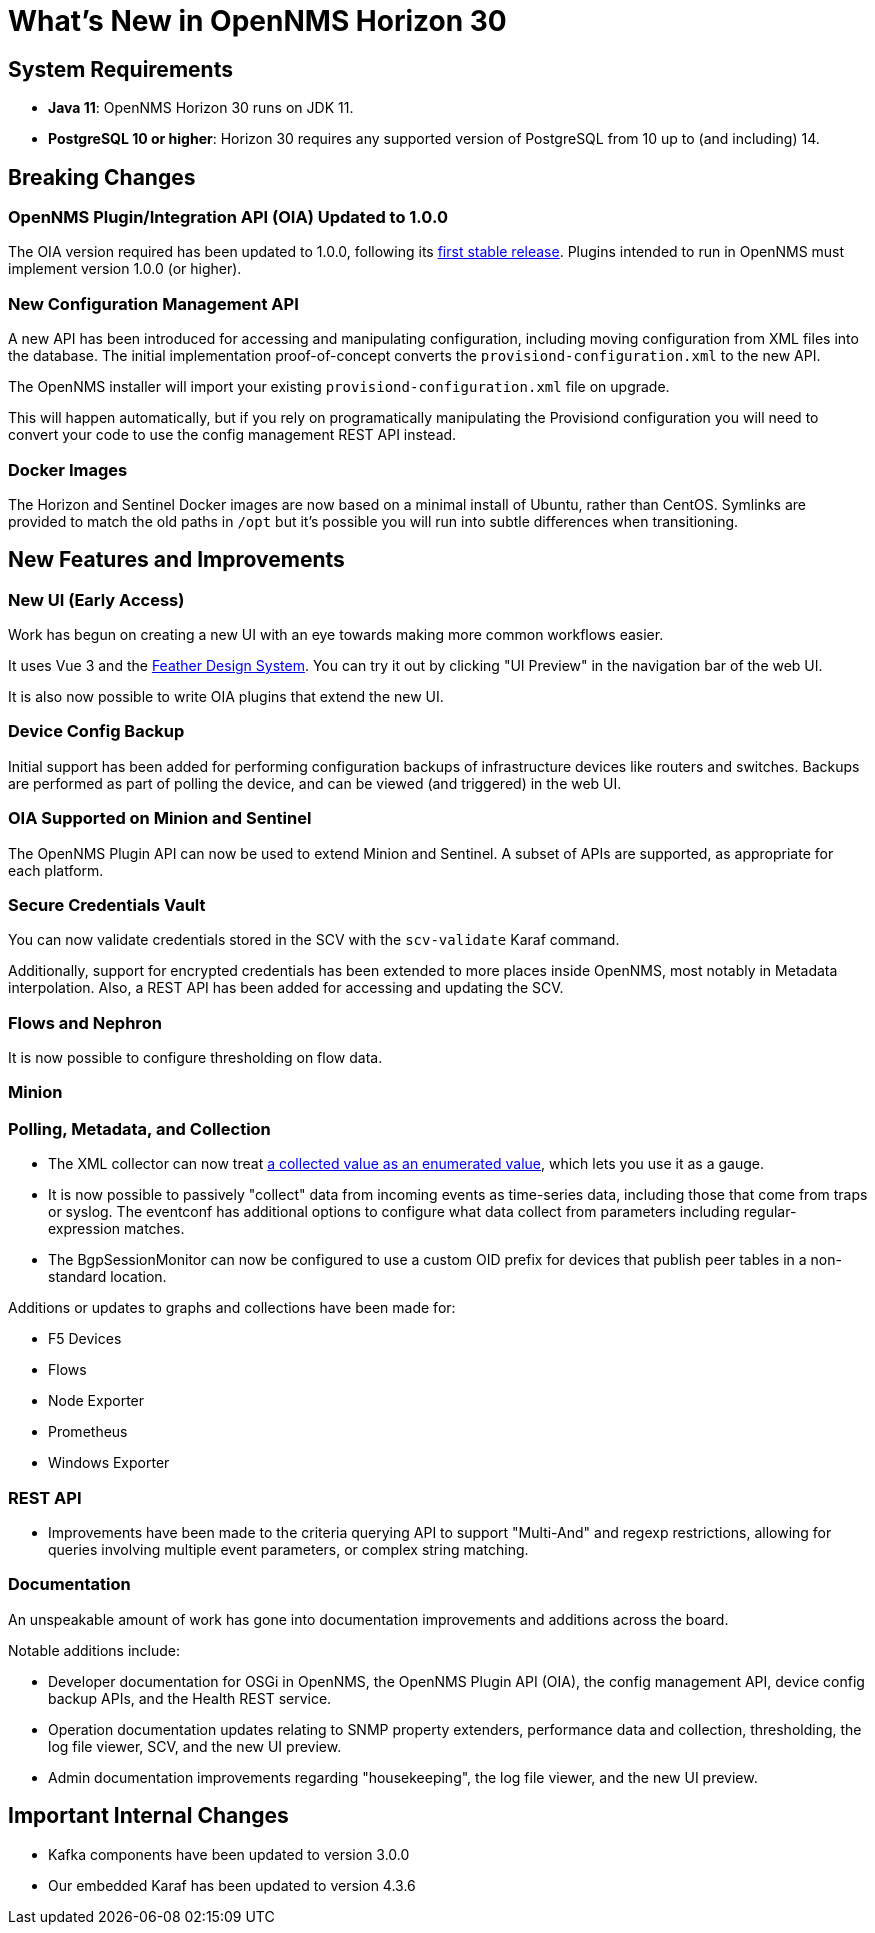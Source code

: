 [[releasenotes-30]]

= What's New in OpenNMS Horizon 30

== System Requirements

* *Java 11*: OpenNMS Horizon 30 runs on JDK 11.
* *PostgreSQL 10 or higher*: Horizon 30 requires any supported version of PostgreSQL from 10 up to (and including) 14.

== Breaking Changes

=== OpenNMS Plugin/Integration API (OIA) Updated to 1.0.0

The OIA version required has been updated to 1.0.0, following its link:https://github.com/OpenNMS/opennms-integration-api/releases/tag/v1.0.0[first stable release].
Plugins intended to run in OpenNMS must implement version 1.0.0 (or higher).

=== New Configuration Management API

A new API has been introduced for accessing and manipulating configuration, including moving configuration from XML files into the database.
The initial implementation proof-of-concept converts the `provisiond-configuration.xml` to the new API.

The OpenNMS installer will import your existing `provisiond-configuration.xml` file on upgrade.

This will happen automatically, but if you rely on programatically manipulating the Provisiond configuration you will need to convert your code to use the config management REST API instead.

=== Docker Images

The Horizon and Sentinel Docker images are now based on a minimal install of Ubuntu, rather than CentOS.
Symlinks are provided to match the old paths in `/opt` but it's possible you will run into subtle differences when transitioning.

== New Features and Improvements

=== New UI (Early Access)

Work has begun on creating a new UI with an eye towards making more common workflows easier.

It uses Vue 3 and the link:https://feather.nanthealth.com/[Feather Design System].
You can try it out by clicking "UI Preview" in the navigation bar of the web UI.

It is also now possible to write OIA plugins that extend the new UI.

=== Device Config Backup

Initial support has been added for performing configuration backups of infrastructure devices like routers and switches.
Backups are performed as part of polling the device, and can be viewed (and triggered) in the web UI.

=== OIA Supported on Minion and Sentinel

The OpenNMS Plugin API can now be used to extend Minion and Sentinel.
A subset of APIs are supported, as appropriate for each platform.

=== Secure Credentials Vault

You can now validate credentials stored in the SCV with the `scv-validate` Karaf command.

Additionally, support for encrypted credentials has been extended to more places inside OpenNMS, most notably in Metadata interpolation.
Also, a REST API has been added for accessing and updating the SCV.

=== Flows and Nephron

It is now possible to configure thresholding on flow data.

=== Minion

=== Polling, Metadata, and Collection

* The XML collector can now treat link:https://issues.opennms.org/browse/NMS-14084[a collected value as an enumerated value], which lets you use it as a gauge.
* It is now possible to passively "collect" data from incoming events as time-series data, including those that come from traps or syslog.
  The eventconf has additional options to configure what data collect from parameters including regular-expression matches.
* The BgpSessionMonitor can now be configured to use a custom OID prefix for devices that publish peer tables in a non-standard location.

Additions or updates to graphs and collections have been made for:

* F5 Devices
* Flows
* Node Exporter
* Prometheus
* Windows Exporter

=== REST API

* Improvements have been made to the criteria querying API to support "Multi-And" and regexp restrictions, allowing for
  queries involving multiple event parameters, or complex string matching.

=== Documentation

An unspeakable amount of work has gone into documentation improvements and additions across the board.

Notable additions include:

* Developer documentation for OSGi in OpenNMS, the OpenNMS Plugin API (OIA), the config management API, device config backup APIs, and the Health REST service.
* Operation documentation updates relating to SNMP property extenders, performance data and collection, thresholding, the log file viewer, SCV, and the new UI preview.
* Admin documentation improvements regarding "housekeeping", the log file viewer, and the new UI preview.

== Important Internal Changes

* Kafka components have been updated to version 3.0.0
* Our embedded Karaf has been updated to version 4.3.6
